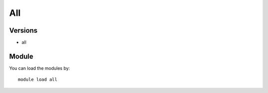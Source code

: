 .. _backbone-label:

All
==============================

Versions
~~~~~~~~
- all

Module
~~~~~~~~
You can load the modules by::

    module load all

